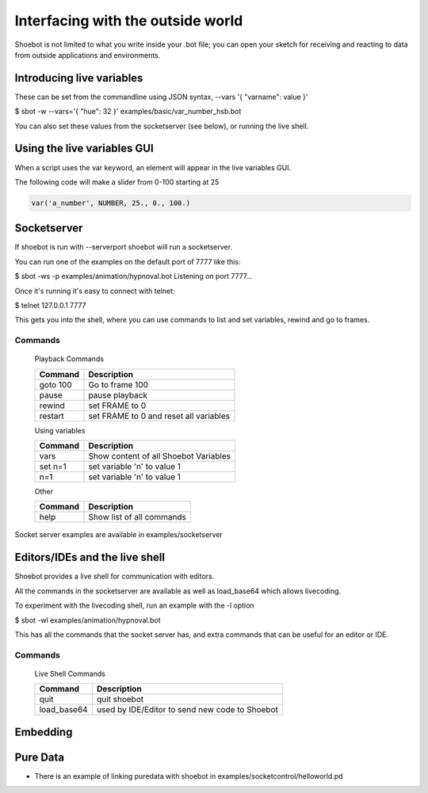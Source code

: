 Interfacing with the outside world
==================================

Shoebot is not limited to what you write inside your .bot file; you can open your sketch for receiving and reacting to data from outside applications and environments.

Introducing live variables
--------------------------

These can be set from the commandline using JSON syntax,
--vars '{ "varname": value }'

$ sbot -w --vars='{ "hue": 32 }' examples/basic/var_number_hsb.bot

You can also set these values from the socketserver (see below),
or running the live shell.


Using the live variables GUI
----------------------------

When a script uses the var keyword, an element will appear in the live variables GUI.

The following code will make a slider from 0-100 starting at 25

.. code-block:: python

        var('a_number', NUMBER, 25., 0., 100.)

.. figure::  images/live_vars.png

Socketserver
------------

If shoebot is run with  --serverport  shoebot will run a socketserver.

You can run one of the examples on the default port of 7777 like this:

$ sbot -ws -p examples/animation/hypnoval.bot
Listening on port 7777...

Once it's running it's easy to connect with telnet:

$ telnet 127.0.0.1 7777

This gets you into the shell, where you can use commands to list and
set variables, rewind and go to frames.


Commands
~~~~~~~~


    Playback Commands

    ==================   ======================================
    Command              Description
    ==================   ======================================
    goto 100             Go to frame 100
    pause                pause playback
    rewind               set FRAME to 0
    restart              set FRAME to 0 and reset all variables
    ==================   ======================================

    Using variables

    ==================   ======================================
    Command              Description
    ==================   ======================================
    vars                 Show content of all Shoebot Variables
    set n=1              set variable 'n' to value 1
    n=1                  set variable 'n' to value 1
    ==================   ======================================


    Other

    ==================   ======================================
    Command              Description
    ==================   ======================================
    help                 Show list of all commands
    ==================   ======================================


Socket server examples are available in  examples/socketserver


Editors/IDEs and the live shell
-------------------------------

Shoebot provides a live shell for communication with editors.

All the commands in the socketserver are available as well as load_base64
which allows livecoding.

To experiment with the livecoding shell, run an example with the -l option

$ sbot -wl examples/animation/hypnoval.bot

This has all the commands that the socket server has, and extra commands
that can be useful for an editor or IDE.


Commands
~~~~~~~~

    Live Shell Commands

    ==================   ==============================================
    Command              Description
    ==================   ==============================================
    quit                 quit shoebot
    load_base64          used by IDE/Editor to send new code to Shoebot
    ==================   ==============================================



Embedding
---------



Pure Data
---------
* There is an example of linking puredata with shoebot in  examples/socketcontrol/helloworld.pd






